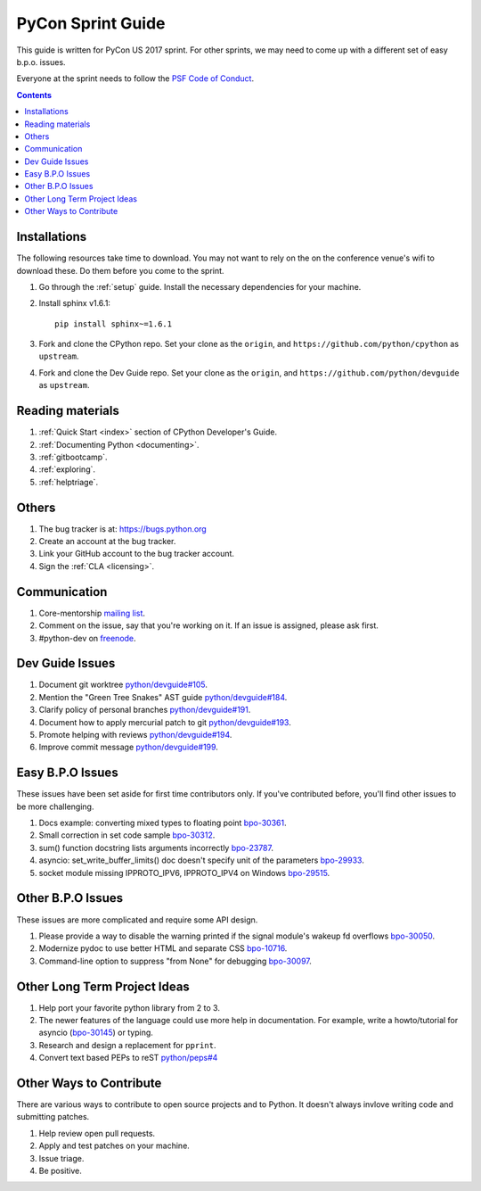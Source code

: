 .. highlight:: console

.. _sprintguide:

PyCon Sprint Guide
==================

This guide is written for PyCon US 2017 sprint.  For other sprints, we may need
to come up with a different set of easy b.p.o. issues.

Everyone at the sprint needs to follow the `PSF Code of Conduct <http://python.org/psf/codeofconduct/>`_.


.. contents::

Installations
-------------

The following resources take time to download.  You may not want to rely on the
on the conference venue's wifi to download these.  Do them before you come to
the sprint.

#. Go through the :ref:`setup` guide.  Install the necessary dependencies
   for your machine.

#. Install sphinx v1.6.1::

      pip install sphinx~=1.6.1

#. Fork and clone the CPython repo.  Set your clone as the ``origin``, and
   ``https://github.com/python/cpython`` as ``upstream``.

#. Fork and clone the Dev Guide repo. Set your clone as the ``origin``, and
   ``https://github.com/python/devguide`` as ``upstream``.

Reading materials
-----------------

#. :ref:`Quick Start <index>` section of CPython Developer's Guide.

#. :ref:`Documenting Python <documenting>`.

#. :ref:`gitbootcamp`.

#. :ref:`exploring`.

#. :ref:`helptriage`.

Others
------

#. The bug tracker is at:  https://bugs.python.org

#. Create an account at the bug tracker.

#. Link your GitHub account to the bug tracker account.

#. Sign the :ref:`CLA <licensing>`.

Communication
-------------

#. Core-mentorship `mailing list <https://mail.python.org/mailman/listinfo/core-mentorship/>`_.

#. Comment on the issue, say that you're working on it. If an issue is assigned,
   please ask first.

#. #python-dev on `freenode <http://webchat.freenode.net/>`_.


Dev Guide Issues
----------------

#. Document git worktree `python/devguide#105 <https://github.com/python/devguide/issues/105>`_.

#. Mention the "Green Tree Snakes" AST guide `python/devguide#184 <https://github.com/python/devguide/issues/184>`_.

#. Clarify policy of personal branches `python/devguide#191 <https://github.com/python/devguide/issues/191>`_.

#. Document how to apply mercurial patch to git `python/devguide#193 <https://github.com/python/devguide/issues/193>`_.

#. Promote helping with reviews `python/devguide#194 <https://github.com/python/devguide/issues/194>`_.

#. Improve commit message `python/devguide#199 <https://github.com/python/devguide/issues/199>`_.


Easy B.P.O Issues
-----------------

These issues have been set aside for first time contributors only.  If you've
contributed before, you'll find other issues to be more challenging.

#. Docs example: converting mixed types to floating point `bpo-30361 <https://bugs.python.org/issue30361>`_.

#. Small correction in set code sample `bpo-30312 <https://bugs.python.org/issue30312>`_.

#. sum() function docstring lists arguments incorrectly `bpo-23787 <https://bugs.python.org/issue23787>`_.

#. asyncio: set_write_buffer_limits() doc doesn't specify unit of the parameters `bpo-29933 <https://bugs.python.org/issue29933>`_.

#. socket module missing IPPROTO_IPV6, IPPROTO_IPV4 on Windows `bpo-29515 <https://bugs.python.org/issue29515>`_.

Other B.P.O Issues
------------------

These issues are more complicated and require some API design.

#. Please provide a way to disable the warning printed if the signal module's wakeup fd overflows `bpo-30050 <https://bugs.python.org/issue30050>`_.

#. Modernize pydoc to use better HTML and separate CSS `bpo-10716 <http://bugs.python.org/issue10716>`_.

#. Command-line option to suppress "from None" for debugging `bpo-30097 <http://bugs.python.org/issue30097>`_.


Other Long Term Project Ideas
-----------------------------

#. Help port your favorite python library from 2 to 3.

#. The newer features of the language could use more help in documentation.
   For example, write a howto/tutorial for asyncio (`bpo-30145 <https://bugs.python.org/issue30145>`_) or typing.

#. Research and design a replacement for ``pprint``.

#. Convert text based PEPs to reST `python/peps#4 <https://github.com/python/peps/issues/4>`_


Other Ways to Contribute
------------------------

There are various ways to contribute to open source projects and to Python.  It
doesn't always invlove writing code and submitting patches.

#. Help review open pull requests.

#. Apply and test patches on your machine.

#. Issue triage.

#. Be positive.

